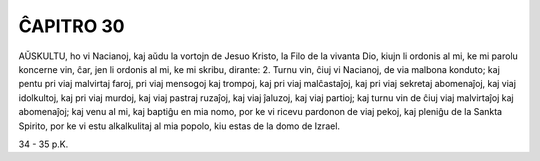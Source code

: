 ĈAPITRO 30
----------

AŬSKULTU, ho vi Nacianoj, kaj aŭdu la vortojn de Jesuo Kristo, la Filo de la vivanta Dio, kiujn li ordonis al mi, ke mi parolu koncerne vin, ĉar, jen li ordonis al mi, ke mi skribu, dirante:
2. Turnu vin, ĉiuj vi Nacianoj, de via malbona konduto; kaj pentu pri viaj malvirtaj faroj, pri viaj mensogoj kaj trompoj, kaj pri viaj malĉastaĵoj, kaj pri viaj sekretaj abomenaĵoj, kaj viaj idolkultoj, kaj pri viaj murdoj, kaj viaj pastraj ruzaĵoj, kaj viaj ĵaluzoj, kaj viaj partioj; kaj turnu vin de ĉiuj viaj malvirtaĵoj kaj abomenaĵoj; kaj venu al mi, kaj baptiĝu en mia nomo, por ke vi ricevu pardonon de viaj pekoj, kaj pleniĝu de la Sankta Spirito, por ke vi estu alkalkulitaj al mia popolo, kiu estas de la domo de Izrael.

34 - 35 p.K.
